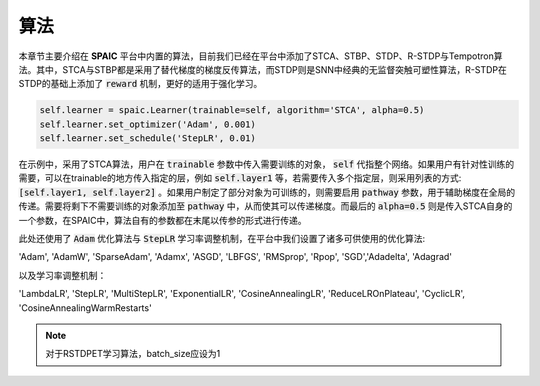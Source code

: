 算法
=====================

本章节主要介绍在 **SPAIC** 平台中内置的算法，目前我们已经在平台中添加了STCA、STBP、STDP、R-STDP与\
Tempotron算法。其中，STCA与STBP都是采用了替代梯度的梯度反传算法，而STDP则是SNN中经典的无监督\
突触可塑性算法，R-STDP在STDP的基础上添加了 :code:`reward` 机制，更好的适用于强化学习。

.. code-block:: python

        self.learner = spaic.Learner(trainable=self, algorithm='STCA', alpha=0.5)
        self.learner.set_optimizer('Adam', 0.001)
        self.learner.set_schedule('StepLR', 0.01)

在示例中，采用了STCA算法，用户在 :code:`trainable` 参数中传入需要训练的对象， :code:`self` \
代指整个网络。如果用户有针对性训练的需要，可以在trainable的地方传入指定的层，例如 :code:`self.layer1` \
等，若需要传入多个指定层，则采用列表的方式: :code:`[self.layer1, self.layer2]` 。如果用户制定了部分对象为可训练的，\
则需要启用 :code:`pathway` 参数，用于辅助梯度在全局的传递。需要将剩下不需要训练的对象添加至 :code:`pathway` 中，从而使其可以\
传递梯度。而最后的 :code:`alpha=0.5` 则是传入STCA自身的一个参数，在SPAIC中，算法自有的参数都在末尾以传参的形式进行传递。



此处还使用了 :code:`Adam` 优化算法与 :code:`StepLR` 学习率调整机制，在平台中我们\
设置了诸多可供使用的优化算法:

'Adam', 'AdamW', 'SparseAdam', 'Adamx', 'ASGD', 'LBFGS', 'RMSprop', 'Rpop', 'SGD',\
'Adadelta', 'Adagrad'

以及学习率调整机制：

'LambdaLR', 'StepLR', 'MultiStepLR', 'ExponentialLR', 'CosineAnnealingLR', 'ReduceLROnPlateau',
'CyclicLR', 'CosineAnnealingWarmRestarts'

.. note::
    对于RSTDPET学习算法，batch_size应设为1
